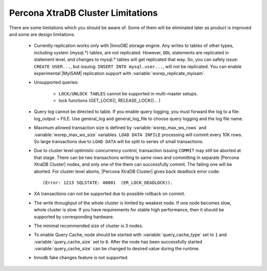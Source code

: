 .. _limitations:

====================================
 Percona XtraDB Cluster Limitations
====================================

There are some limitations which you should be aware of. Some of them will be eliminated later as product is improved and some are design limitations.

 - Currently replication works only with |InnoDB| storage engine. Any writes to tables of other types, including system (mysql.*) tables, are not replicated. However, ``DDL`` statements are replicated in statement level, and changes to mysql.* tables will get replicated that way. So, you can safely issue: ``CREATE USER...``, but issuing: ``INSERT INTO mysql.user...``, will not be replicated. You can enable experimental |MyISAM| replication support with :variable:`wsrep_replicate_myisam`.

 - Unsupported queries:

    * ``LOCK/UNLOCK TABLES`` cannot be supported in multi-master setups.
    * lock functions (GET_LOCK(), RELEASE_LOCK()... )

 - Query log cannot be directed to table. If you enable query logging, you must forward the log to a file: log_output = FILE. Use general_log and general_log_file to choose query logging and the log file name.

 - Maximum allowed transaction size is defined by :variable:`wsrep_max_ws_rows` and :variable:`wsrep_max_ws_size` variables. ``LOAD DATA INFILE`` processing will commit every 10K rows. So large transactions due to ``LOAD DATA`` will be split to series of small transactions.

 - Due to cluster level optimistic concurrency control, transaction issuing ``COMMIT`` may still be aborted at that stage. There can be two transactions writing to same rows and committing in separate |Percona XtraDB Cluster| nodes, and only one of the them can successfully commit. The failing one will be aborted. For cluster level aborts, |Percona XtraDB Cluster| gives back deadlock error code: ::

   (Error: 1213 SQLSTATE: 40001  (ER_LOCK_DEADLOCK)).

 - XA transactions can not be supported due to possible rollback on commit.

 - The write throughput of the whole cluster is limited by weakest node. If one node becomes slow, whole cluster is slow. If you have requirements for stable high performance, then it should be supported by corresponding hardware.

 - The minimal recommended size of cluster is 3 nodes.

 - To enable Query Cache, node should be started with :variable:`query_cache_type` set to ``1`` and :variable:`query_cache_size` set to ``0``. After the node has been successfully started :variable:`query_cache_size` can be changed to desired value during the runtime.

 - Innodb fake changes feature is not supported.

